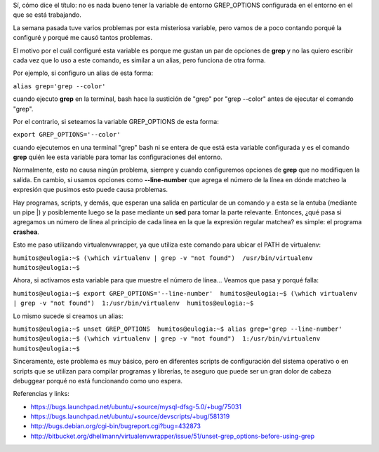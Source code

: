 .. link:
.. description:
.. tags: debian, software libre
.. date: 2010/06/18 20:15:35
.. title: GREP_OPTIONS is the evil
.. slug: grep_options-is-the-evil

Sí, cómo dice el título: no es nada bueno tener la variable de entorno
GREP_OPTIONS configurada en el entorno en el que se está trabajando.

La semana pasada tuve varios problemas por esta misteriosa variable,
pero vamos de a poco contando porqué la configuré y porqué me causó
tantos problemas.

El motivo por el cuál configuré esta variable es porque me gustan un par
de opciones de **grep** y no las quiero escribir cada vez que lo uso a
este comando, es similar a un alias, pero funciona de otra forma.

Por ejemplo, si configuro un alias de esta forma:

``alias grep='grep --color'``

cuando ejecuto **grep** en la terminal, bash hace la sustición de "grep"
por "grep --color" antes de ejecutar el comando "grep".

Por el contrario, si seteamos la variable GREP_OPTIONS de esta forma:

``export GREP_OPTIONS='--color'``

cuando ejecutemos en una terminal "grep" bash ni se entera de que está
esta variable configurada y es el comando **grep** quién lee esta
variable para tomar las configuraciones del entorno.

Normalmente, esto no causa ningún problema, siempre y cuando
configuremos opciones de **grep** que no modifiquen la salida. En
cambio, si usamos opciones como **--line-number** que agrega el número
de la línea en dónde matcheo la expresión que pusimos esto puede causa
problemas.

Hay programas, scripts, y demás, que esperan una salida en particular de
un comando y a esta se la entuba (mediante un pipe \|) y posiblemente
luego se la pase mediante un **sed** para tomar la parte relevante.
Entonces, ¿qué pasa si agregamos un número de línea al principio de cada
línea en la que la expresión regular matchea? es simple: el programa
**crashea**.

Esto me paso utilizando virtualenvwrapper, ya que utiliza este comando
para ubicar el PATH de virtualenv:

``humitos@eulogia:~$ (\which virtualenv | grep -v "not found")  /usr/bin/virtualenv  humitos@eulogia:~$``

Ahora, si activamos esta variable para que muestre el número de línea...
Veamos que pasa y porqué falla:

``humitos@eulogia:~$ export GREP_OPTIONS='--line-number'  humitos@eulogia:~$ (\which virtualenv | grep -v "not found")  1:/usr/bin/virtualenv  humitos@eulogia:~$``

Lo mismo sucede si creamos un alias:

``humitos@eulogia:~$ unset GREP_OPTIONS  humitos@eulogia:~$ alias grep='grep --line-number'  humitos@eulogia:~$ (\which virtualenv | grep -v "not found")  1:/usr/bin/virtualenv  humitos@eulogia:~$``

Sinceramente, este problema es muy básico, pero en diferentes scripts de
configuración del sistema operativo o en scripts que se utilizan para
compilar programas y librerías, te aseguro que puede ser un gran dolor
de cabeza debuggear porqué no está funcionando como uno espera.

Referencias y links:

-  https://bugs.launchpad.net/ubuntu/+source/mysql-dfsg-5.0/+bug/75031
-  https://bugs.launchpad.net/ubuntu/+source/devscripts/+bug/581319
-  http://bugs.debian.org/cgi-bin/bugreport.cgi?bug=432873
-  ﻿\ http://bitbucket.org/dhellmann/virtualenvwrapper/issue/51/unset-grep_options-before-using-grep

